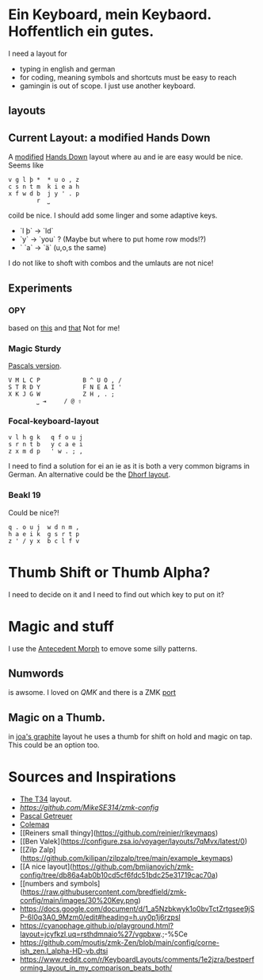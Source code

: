 * Ein Keyboard, mein Keybaord. Hoffentlich ein gutes.

I need a layout for
- typing in english and german
- for coding, meaning symbols and shortcuts must be easy to reach
- gamingin is out of scope. I just use another keyboard.

** layouts

** Current Layout: a modified Hands Down
A  [[https://www.reddit.com/r/KeyboardLayouts/comments/1djzkv1/comment/l9onx07/?utm_source=share&utm_medium=web3x&utm_name=web3xcss&utm_term=1&utm_content=share_button][modified]] 
    [[https://sites.google.com/alanreiser.com/handsdown][Hands Down]] layout where au and ie are easy would be nice. Seems like
    #+BEGIN_SRC
    v g l þ *  * u o , z
    c s n t m  k i e a h
    x f w d b  j y ' . p
            r  ⎵
    #+END_SRC

    coild be nice. I should add some linger and some adaptive keys.
    - `l þ` -> `ld`
    - `y` -> `you` ? (Maybe but where to put home row mods!?)
    - ` `a` -> `ä` (u,o,s the same)

    I do not like to shoft with combos and the umlauts are not nice!
** Experiments
*** OPY
    based on [[https://gitlab.com/voidyourwarranty/yackboard/-/blob/main/layout.md][this]] and [[https://opylayout.wordpress.com/2023/01/21/the-opy-layout/][that]]
    Not for me!
*** Magic Sturdy
    [[https://github.com/getreuer/qmk-keymap][Pascals version]].
    #+BEGIN_SRC
    V M L C P            B ^ U O , /
    S T R D Y            F N E A I '
    X K J G W            Z H , . ;
            ⎵ ⇥     / @ ⇧
    #+END_SRC

*** Focal-keyboard-layout
    #+BEGIN_SRC
    v l h g k   q f o u j
    s r n t b   y c a e i
    z x m d p   ' w . ; ,
    #+END_SRC

    I need to find a solution for ei an ie as it is both a very common bigrams in German.
    An alternative could be the [[https://oxey.dev/dhorf/index.html][Dhorf layout]].
*** Beakl 19
Could be nice?!
    #+BEGIN_SRC
    q . o u j  w d n m , 
    h a e i k  g s r t p 
    z ' / y x  b c l f v 
    #+END_SRC

* Thumb Shift or Thumb Alpha?
I need to decide on it and I need to find out which key to put on it?

* Magic and stuff
I use the [[https://github.com/klausweiss/zmk/blob/fix/adaptive-keys/docs/docs/behaviors/antecedent-morph.md][Antecedent Morph]] to emove some silly 
patterns.

** Numwords
is awsome. I loved on [[QMK]] and there is a ZMK [[https://github.com/dhruvinsh/zmk-num-word][port]]

** Magic on a Thumb.
 in [[https://github.com/joa/graphite][joa's graphite]] layout he uses a thumb for shift on hold and magic on tap. This could
 be an option too.

* Sources and Inspirations
- [[https://www.jonashietala.se/blog/2022/08/28/the_t-342_keyboard_layout/][The T34]] layout.
- [[Antecedent Morph Example][https://github.com/MikeSE314/zmk-config]]
- [[https://github.com/getreuer/qmk-keymap][Pascal Getreuer]]
- [[https://colemaq.github.io/variants.htm][Colemaq]]
- [[Reiners small thingy](https://github.com/reinier/rlkeymaps)
- [[Ben Valek](https://configure.zsa.io/voyager/layouts/7qMvx/latest/0)
- [[Zilp Zalp](https://github.com/kilipan/zilpzalp/tree/main/example_keymaps)
- [[A nice layout](https://github.com/bmijanovich/zmk-config/tree/db86a4ab0b10cd5cf6fdc51bdc25e31719cac70a)
- [[numbers and symbols](https://raw.githubusercontent.com/bredfield/zmk-config/main/images/30%20Key.png)
- https://docs.google.com/document/d/1_a5Nzbkwyk1o0bvTctZrtgsee9jSP-6I0q3A0_9Mzm0/edit#heading=h.uy0p1j6rzpsl
- https://cyanophage.github.io/playground.html?layout=jcyfkzl,uq=rsthdmnaio%27/vgpbxw.;-%5Ce
- https://github.com/moutis/zmk-Zen/blob/main/config/corne-ish_zen.l_alpha-HD-vb.dtsi
- https://www.reddit.com/r/KeyboardLayouts/comments/1e2jzra/bestperforming_layout_in_my_comparison_beats_both/
